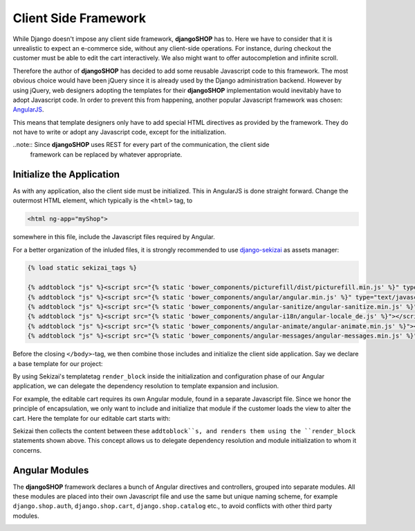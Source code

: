 .. _reference/client-framework:

=====================
Client Side Framework
=====================

While Django doesn't impose any client side framework, **djangoSHOP** has to. Here we have to
consider that it is unrealistic to expect an e-commerce side, without any client-side operations.
For instance, during checkout the customer must be able to edit the cart interactively. We also
might want to offer autocompletion and infinite scroll.

Therefore the author of **djangoSHOP** has decided to add some reusable Javascript code to this
framework. The most obvious choice would have been jQuery since it is already used by the Django
administration backend. However by using jQuery, web designers adopting the templates for their
**djangoSHOP** implementation would inevitably have to adopt Javascript code. In order to prevent
this from happening, another popular Javascript framework was chosen: AngularJS_.

This means that template designers only have to add special HTML directives as provided by the
framework. They do not have to write or adopt any Javascript code, except for the initialization.

..note:: Since **djangoSHOP** uses REST for every part of the communication, the client side
	framework can be replaced by whatever appropriate.


Initialize the Application
==========================

As with any application, also the client side must be initialized. This in AngularJS is done
straight forward. Change the outermost HTML element, which typically is the ``<html>`` tag, to

.. code-block:: html

	<html ng-app="myShop">

somewhere in this file, include the Javascript files required by Angular.

For a better organization of the inluded files, it is strongly recommended to use django-sekizai_
as assets manager:

.. code-block:: django

	{% load static sekizai_tags %}
	
	{% addtoblock "js" %}<script src="{% static 'bower_components/picturefill/dist/picturefill.min.js' %}" type="text/javascript"></script>{% endaddtoblock %}
	{% addtoblock "js" %}<script src="{% static 'bower_components/angular/angular.min.js' %}" type="text/javascript"></script>{% endaddtoblock %}
	{% addtoblock "js" %}<script src="{% static 'bower_components/angular-sanitize/angular-sanitize.min.js' %}"></script>{% endaddtoblock %}
	{% addtoblock "js" %}<script src="{% static 'bower_components/angular-i18n/angular-locale_de.js' %}"></script>{% endaddtoblock %}
	{% addtoblock "js" %}<script src="{% static 'bower_components/angular-animate/angular-animate.min.js' %}"></script>{% endaddtoblock %}
	{% addtoblock "js" %}<script src="{% static 'bower_components/angular-messages/angular-messages.min.js' %}"></script>{% endaddtoblock %}

Before the closing ``</body>``-tag, we then combine those includes and initialize the client side
application. Say we declare a base template for our project:

.. code-block:: django
	:caption: myshop/pages/base.html

	{% load djangular_tags %}
	<body>
	...
	{% render_block "js" postprocessor "compressor.contrib.sekizai.compress" %}
	<script type="text/javascript">
	angular.module('myShop', ['ngAnimate', 'ngMessages', 'ngSanitize',
		{% render_block "shop-ng-requires" postprocessor "shop.sekizai_processors.module_list" %}
	]).config(['$httpProvider', function($httpProvider) {
		$httpProvider.defaults.headers.common['X-CSRFToken'] = '{% csrf_value %}';
		$httpProvider.defaults.headers.common['X-Requested-With'] = 'XMLHttpRequest';
	}]).config(['$locationProvider', function($locationProvider) {
		$locationProvider.html5Mode(false);
	}]){% render_block "shop-ng-config" postprocessor "shop.sekizai_processors.module_config" %};
	</script>
	
	</body>

By using Sekizai's templatetag ``render_block`` inside the initialization and configuration phase
of our Angular application, we can delegate the dependency resolution to template expansion and
inclusion.

For example, the editable cart requires its own Angular module, found in a separate Javascript file.
Since we honor the principle of encapsulation, we only want to include and initialize that module
if the customer loads the view to alter the cart. Here the template for our editable cart starts
with:

.. code-block:: django
	:caption: shop/cart/editable.html

	{% load static sekizai_tags %}
	
	{% addtoblock "js" %}<script src="{% static 'shop/js/cart.js' %}" type="text/javascript"></script>{% endaddtoblock %}
	{% addtoblock "shop-ng-requires" %}django.shop.cart{% endaddtoblock %}

Sekizai then collects the content between these ``addtoblock``s, and renders them using the
``render_block`` statements shown above. This concept allows us to delegate dependency resolution
and module initialization to whom it concerns.


Angular Modules
===============

The **djangoSHOP** framework declares a bunch of Angular directives and controllers, grouped into
separate modules. All these modules are placed into their own Javascript file and use the same
but unique naming scheme, for example ``django.shop.auth``, ``django.shop.cart``,
``django.shop.catalog`` etc., to avoid conflicts with other third party modules.



.. _AngularJS: https://www.angularjs.org/
.. _django-sekizai: 
